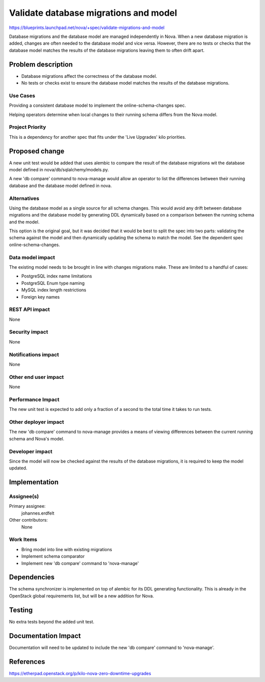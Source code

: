..
 This work is licensed under a Creative Commons Attribution 3.0 Unported
 License.

 http://creativecommons.org/licenses/by/3.0/legalcode

======================================
Validate database migrations and model
======================================

https://blueprints.launchpad.net/nova/+spec/validate-migrations-and-model

Database migrations and the database model are managed independently in
Nova. When a new database migration is added, changes are often needed
to the database model and vice versa. However, there are no tests or
checks that the database model matches the results of the database
migrations leaving them to often drift apart.


Problem description
===================

* Database migrations affect the correctness of the database model.

* No tests or checks exist to ensure the database model matches the results
  of the database migrations.


Use Cases
---------

Providing a consistent database model to implement the online-schema-changes
spec.

Helping operators determine when local changes to their running schema
differs from the Nova model.


Project Priority
----------------
This is a dependency for another spec that fits under the 'Live Upgrades'
kilo priorities.


Proposed change
===============

A new unit test would be added that uses alembic to compare the result
of the database migrations wit the database model defined in
nova/db/sqlalchemy/models.py.

A new 'db compare' command to nova-manage would allow an operator
to list the differences between their running database and the database
model defined in nova.


Alternatives
------------

Using the database model as a single source for all schema changes. This
would avoid any drift between database migrations and the database model
by generating DDL dynamically based on a comparison between the running
schema and the model.

This option is the original goal, but it was decided that it would be
best to split the spec into two parts: validating the schema against
the model and then dynamically updating the schema to match the model.
See the dependent spec online-schema-changes.


Data model impact
-----------------

The existing model needs to be brought in line with changes migrations
make. These are limited to a handful of cases:

- PostgreSQL index name limitations
- PostgreSQL Enum type naming
- MySQL index length restrictions
- Foreign key names


REST API impact
---------------

None


Security impact
---------------

None


Notifications impact
--------------------

None


Other end user impact
---------------------

None


Performance Impact
------------------

The new unit test is expected to add only a fraction of a second to the
total time it takes to run tests.


Other deployer impact
---------------------

The new 'db compare' command to nova-manage provides a means of viewing
differences between the current running schema and Nova's model.


Developer impact
----------------

Since the model will now be checked against the results of the database
migrations, it is required to keep the model updated.


Implementation
==============

Assignee(s)
-----------

Primary assignee:
  johannes.erdfelt

Other contributors:
  None


Work Items
----------

- Bring model into line with existing migrations
- Implement schema comparator
- Implement new 'db compare' command to 'nova-manage'


Dependencies
============

The schema synchronizer is implemented on top of alembic for its DDL
generating functionality. This is already in the OpenStack global
requirements list, but will be a new addition for Nova.


Testing
=======

No extra tests beyond the added unit test.


Documentation Impact
====================

Documentation will need to be updated to include the new 'db compare'
command to 'nova-manage'.


References
==========

https://etherpad.openstack.org/p/kilo-nova-zero-downtime-upgrades

